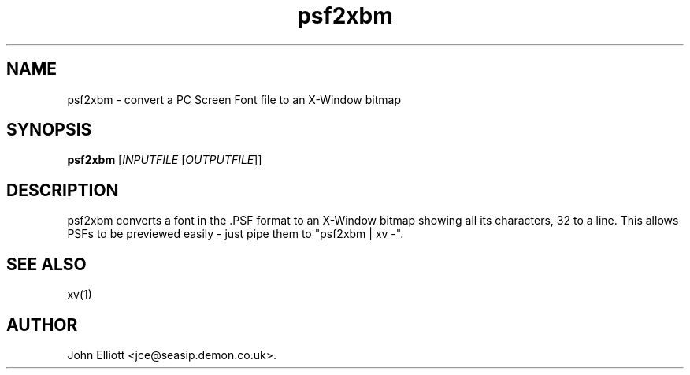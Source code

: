 .\" -*- nroff -*-
.\"
.\" psf2xbm.1: psf2xbm man page
.\" Copyright (c) 2005, 2007 John Elliott
.\"
.\"
.\"
.\" psftools: Manipulate console fonts in the .PSF format
.\" Copyright (C) 2005, 2007  John Elliott
.\"
.\" This program is free software; you can redistribute it and/or modify
.\" it under the terms of the GNU General Public License as published by
.\" the Free Software Foundation; either version 2 of the License, or
.\" (at your option) any later version.
.\"
.\" This program is distributed in the hope that it will be useful,
.\" but WITHOUT ANY WARRANTY; without even the implied warranty of
.\" MERCHANTABILITY or FITNESS FOR A PARTICULAR PURPOSE.  See the
.\" GNU General Public License for more details.
.\"
.\" You should have received a copy of the GNU General Public License
.\" along with this program; if not, write to the Free Software
.\" Foundation, Inc., 675 Mass Ave, Cambridge, MA 02139, USA.
.\"
.TH psf2xbm 1 "11 April, 2008" "Version 1.0.7" "PSF Tools"
.\"
.\"------------------------------------------------------------------
.\"
.SH NAME
psf2xbm - convert a PC Screen Font file to an X-Window bitmap
.\"
.\"------------------------------------------------------------------
.\"
.SH SYNOPSIS
.PD 0
.B psf2xbm
.RI [ INPUTFILE 
.RI [ OUTPUTFILE ]]
.P
.PD 1
.\"
.\"------------------------------------------------------------------
.\"
.SH DESCRIPTION
psf2xbm converts a font in the .PSF format to an X-Window bitmap 
showing all its characters, 32 to a line. This allows PSFs to be 
previewed easily - just pipe them to "psf2xbm | xv -".
.\"
.\"------------------------------------------------------------------
.\"
.\".SH BUGS
.\"
.\"------------------------------------------------------------------
.\"
.SH SEE ALSO
xv(1)
.\"
.\"------------------------------------------------------------------
.\"
.SH AUTHOR
John Elliott <jce@seasip.demon.co.uk>.
.PP
